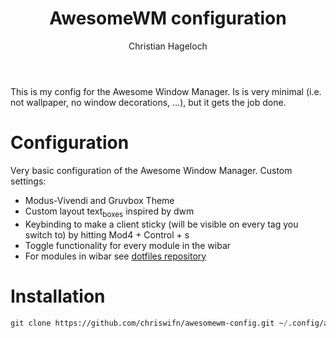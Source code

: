 #+TITLE: AwesomeWM configuration
#+AUTHOR: Christian Hageloch

This is my config for the Awesome Window Manager. Is is very minimal (i.e. not wallpaper, no window decorations, ...), but it gets the job done.

[[./img/awesome.png]]

* Configuration
Very basic configuration of the Awesome Window Manager.
Custom settings:
- Modus-Vivendi and Gruvbox Theme
- Custom layout text_boxes inspired by dwm
- Keybinding to make a client sticky (will be visible on every tag you switch to) by hitting Mod4 + Control + s
- Toggle functionality for every module in the wibar
- For modules in wibar see [[https://github.com/chriswifn/dotfiles/tree/main/home/.local/bin/statusbar][dotfiles repository]]

* Installation
#+begin_src emacs-lisp
  git clone https://github.com/chriswifn/awesomewm-config.git ~/.config/awesome
#+end_src
